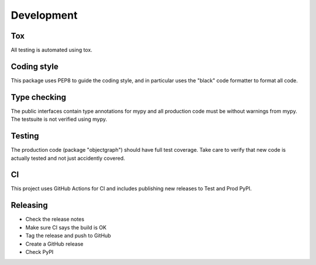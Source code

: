 Development
===========

Tox
---

All testing is automated using tox.

Coding style
------------

This package uses PEP8 to guide the coding style, and in particular
uses the "black" code formatter to format all code.


Type checking
-------------

The public interfaces contain type annotations for mypy
and all production code must be without warnings from mypy. The testsuite
is not verified using mypy.


Testing
-------

The production code (package "objectgraph") should have full
test coverage. Take care to verify that new code is actually tested
and not just accidently covered.

CI
--

This project uses GitHub Actions for CI and includes publishing new
releases to Test and Prod PyPI.


Releasing
---------

* Check the release notes

* Make sure CI says the build is OK

* Tag the release and push to GitHub

* Create a GitHub release

* Check PyPI
